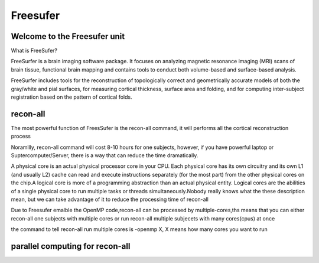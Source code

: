 Freesufer
=========

Welcome to the Freesufer unit
^^^^^^^^^^^^^^^^^^^^^^^^^^^^^

What is FreeSufer?

FreeSurfer is a brain imaging software package. It focuses on analyzing magnetic resonance imaging (MRI) scans of brain tissue, functional brain mapping and contains tools to conduct both volume-based and surface-based analysis.


FreeSurfer includes tools for the reconstruction of topologically correct and geometrically accurate models of both the gray/white and pial surfaces, for measuring cortical thickness, surface area and folding, and for computing inter-subject registration based on the pattern of cortical folds.

recon-all
^^^^^^^^^
The most powerful function of FreesSufer is the recon-all command, it will performs all the cortical reconstruction process 

Noramllly, recon-all command will cost 8-10 hours for one subjects, however, if you have powerful laptop or Suptercomputer/Server, there is a way that can reduce the time dramatically.

A physical core is an actual physical processor core in your CPU. Each physical core has its own circuitry and its own L1 (and usually L2) cache can read and execute instructions separately (for the most part) from the other physical cores on the chip.A logical core is more of a programming abstraction than an actual physical entity. Logical cores are the abilities of a single physical core to run multiple tasks or threads simultaneously.Nobody really knows what the these description mean, but we can take advantage of it to reduce the processing time of recon-all

Due to Freesufer emalble the OpenMP code,recon-all can be processed by multiple-cores,ths means that you can either recon-all one subjects with multiple cores or run recon-all multiple subjecets with many cores(cpus) at once    

the command to tell recon-all run multiple cores is -openmp X, X means how many cores you want to run

parallel computing for recon-all
^^^^^^^^^^^^^^^^^^^^^^^^^^^^^^^^ 
